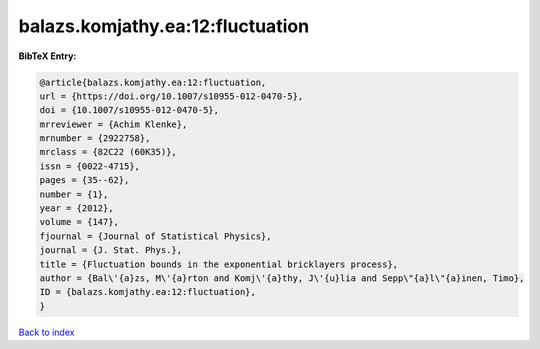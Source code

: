 balazs.komjathy.ea:12:fluctuation
=================================

.. :cite:t:`balazs.komjathy.ea:12:fluctuation`

.. bibliography:: ../../All.bib

**BibTeX Entry:**

.. code-block:: bibtex

   @article{balazs.komjathy.ea:12:fluctuation,
   url = {https://doi.org/10.1007/s10955-012-0470-5},
   doi = {10.1007/s10955-012-0470-5},
   mrreviewer = {Achim Klenke},
   mrnumber = {2922758},
   mrclass = {82C22 (60K35)},
   issn = {0022-4715},
   pages = {35--62},
   number = {1},
   year = {2012},
   volume = {147},
   fjournal = {Journal of Statistical Physics},
   journal = {J. Stat. Phys.},
   title = {Fluctuation bounds in the exponential bricklayers process},
   author = {Bal\'{a}zs, M\'{a}rton and Komj\'{a}thy, J\'{u}lia and Sepp\"{a}l\"{a}inen, Timo},
   ID = {balazs.komjathy.ea:12:fluctuation},
   }

`Back to index <../index>`_
